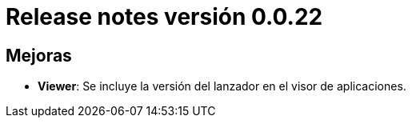 [[v0_0_22]]
= Release notes versión 0.0.22

== Mejoras
* *Viewer*: Se incluye la versión del lanzador en el visor de aplicaciones.
